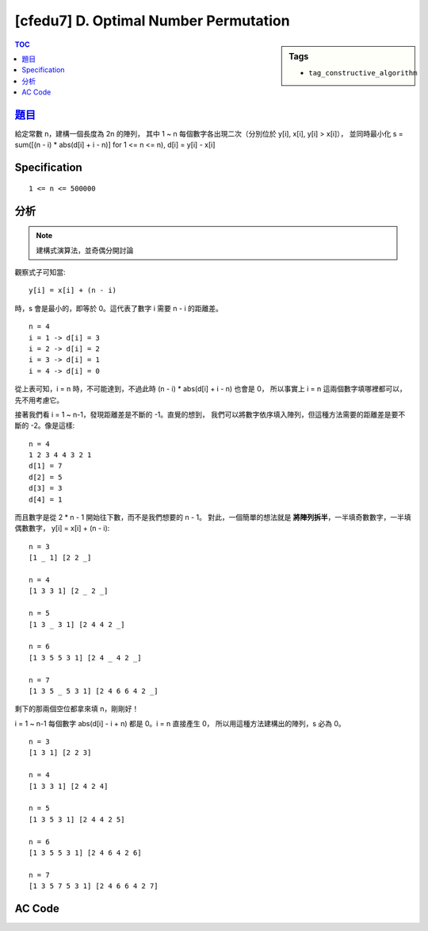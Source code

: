 ########################################
[cfedu7] D. Optimal Number Permutation
########################################

.. sidebar:: Tags

    - ``tag_constructive_algorithm``

.. contents:: TOC
    :depth: 2


******************************************************
`題目 <http://codeforces.com/contest/622/problem/D>`_
******************************************************

給定常數 n，建構一個長度為 2n 的陣列，
其中 1 ~ n 每個數字各出現二次（分別位於 y[i], x[i], y[i] > x[i]），
並同時最小化 s = sum([(n - i) * abs(d[i] + i - n)] for 1 <= n <= n),
d[i] = y[i] - x[i]

************************
Specification
************************

::

    1 <= n <= 500000


************************
分析
************************

.. note:: 建構式演算法，並奇偶分開討論

觀察式子可知當::

    y[i] = x[i] + (n - i)

時，s 會是最小的，即等於 0。這代表了數字 i 需要 n - i 的距離差。

::

    n = 4
    i = 1 -> d[i] = 3
    i = 2 -> d[i] = 2
    i = 3 -> d[i] = 1
    i = 4 -> d[i] = 0

從上表可知，i = n 時，不可能達到，不過此時 (n - i) * abs(d[i] + i - n) 也會是 0，
所以事實上 i = n 這兩個數字填哪裡都可以，先不用考慮它。

接著我們看 i = 1 ~ n-1，發現距離差是不斷的 -1。直覺的想到，
我們可以將數字依序填入陣列，但這種方法需要的距離差是要不斷的 -2。像是這樣::

    n = 4
    1 2 3 4 4 3 2 1
    d[1] = 7
    d[2] = 5
    d[3] = 3
    d[4] = 1

而且數字是從 2 * n - 1 開始往下數，而不是我們想要的 n - 1。
對此，一個簡單的想法就是 **將陣列拆半**，一半填奇數數字，一半填偶數數字，
y[i] = x[i] + (n - i)::

    n = 3
    [1 _ 1] [2 2 _]

    n = 4
    [1 3 3 1] [2 _ 2 _]

    n = 5
    [1 3 _ 3 1] [2 4 4 2 _]

    n = 6
    [1 3 5 5 3 1] [2 4 _ 4 2 _]

    n = 7
    [1 3 5 _ 5 3 1] [2 4 6 6 4 2 _]

剩下的那兩個空位都拿來填 n，剛剛好！

i = 1 ~ n-1 每個數字 abs(d[i] - i + n) 都是 0。i = n 直接產生 0，
所以用這種方法建構出的陣列，s 必為 0。

::

    n = 3
    [1 3 1] [2 2 3]

    n = 4
    [1 3 3 1] [2 4 2 4]

    n = 5
    [1 3 5 3 1] [2 4 4 2 5]

    n = 6
    [1 3 5 5 3 1] [2 4 6 4 2 6]

    n = 7
    [1 3 5 7 5 3 1] [2 4 6 6 4 2 7]

************************
AC Code
************************

.. code-block:: cpp
    :linenos:

    #include <bits/stdc++.h>
    using namespace std;

    const int max_n = 500000;

    int n;
    int a[2 * max_n + 1];

    int main() {
        scanf("%d", &n);

        int idx = 1;
        for (int i = 1; i < n; i += 2) {
            a[idx] = a[idx + n - i] = i;
            idx++;
        }

        idx = n + 1;
        for (int i = 2; i < n; i += 2) {
            a[idx] = a[idx + n - i] = i;
            idx++;
        }

        for (int i = 1; i <= 2 * n; i++)
            if (a[i] == 0)
                a[i] = n;

        for (int i = 1; i <= 2 * n; i++)
            printf("%d ", a[i]);
        puts("");

        return 0;
    }
